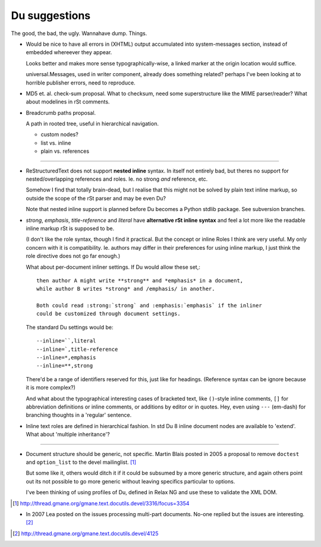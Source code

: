 Du suggestions
--------------
The good, the bad, the ugly. 
Wannahave dump.
Things.


- Would be nice to have all errors in (XHTML) output accumulated into
  system-messages section, instead of embedded whereever they appear. 

  Looks better and makes more sense typographically-wise, a linked marker at 
  the origin location would suffice.

  universal.Messages, used in writer component, already does something related?
  perhaps I've been looking at to horrible publisher errors, need to reproduce.

- MD5 et. al. check-sum proposal.
  What to checksum, need some superstructure like the MIME parser/reader?
  What about modelines in rSt comments.

- Breadcrumb paths proposal.

  A path in rooted tree, useful in hierarchical navigation.

  - custom nodes?
  - list vs. inline
  - plain vs. references

----

- ReStructuredText does not support **nested inline** syntax. In itself not
  entirely bad, but theres no support for nested/overlapping references and roles.
  Ie. no strong *and* reference, etc. 
  
  Somehow I find that totally brain-dead, but I realise
  that this might not be solved by plain text inline markup, so outside the
  scope of the rSt parser and may be even Du?

  Note that nested inline support is planned before Du becomes a Python stdlib
  package. See subversion branches.

- `strong`, `emphasis`, `title-reference` and `literal` have **alternative rSt
  inline syntax** and feel a lot more like the readable inline markup rSt is
  supposed to be. 
  
  (I don't like the role syntax, though I find it practical. 
  But the concept or inline Roles I think are very useful. My
  only concern with it is compatibility. Ie. authors may differ in their
  preferences for using inline markup, I just think the role directive does not
  go far enough.)
  
  What about per-document inliner settings. 
  If Du would allow these set,::
   
    then author A might write **strong** and *emphasis* in a document, 
    while author B writes *strong* and /emphasis/ in another.

    Both could read :strong:`strong` and :emphasis:`emphasis` if the inliner
    could be customized through document settings.

  The standard Du settings would be::

    --inline=``,literal
    --inline=`,title-reference
    --inline=*,emphasis
    --inline=**,strong

  There'd be a range of identifiers reserved for this, just like for headings.  
  (Reference syntax can be ignore because it is more complex?)

  And what about the typographical interesting cases of bracketed text, like
  ``()``\ -style inline comments, ``[]`` for abbreviation definitions or inline 
  comments, or additions by editor or in quotes. Hey, even using ``---`` (em-dash) 
  for branching thoughts in a 'regular' sentence.


- Inline text roles are defined in hierarchical fashion. 
  In std Du 8 inline document nodes are available to 'extend'. 
  What about 'multiple inheritance'?

----

- Document structure should be generic, not specific. 
  Martin Blais posted in 2005 a proposal to remove ``doctest`` and ``option_list``
  to the devel mailinglist. [#]_ 
  
  But some like it, others would ditch it if it could be subsumed by a more
  generic structure, and again others point out its not possible to go more
  generic without leaving specifics particular to options.

  I've been thinking of using profiles of Du, defined in Relax NG and use these
  to validate the XML DOM. 

.. [#] http://thread.gmane.org/gmane.text.docutils.devel/3316/focus=3354

- In 2007 Lea posted on the issues processing multi-part documents.
  No-one replied but the issues are interesting. [#]_


.. [#] http://thread.gmane.org/gmane.text.docutils.devel/4125

.. "$Id$"[3:-1]

